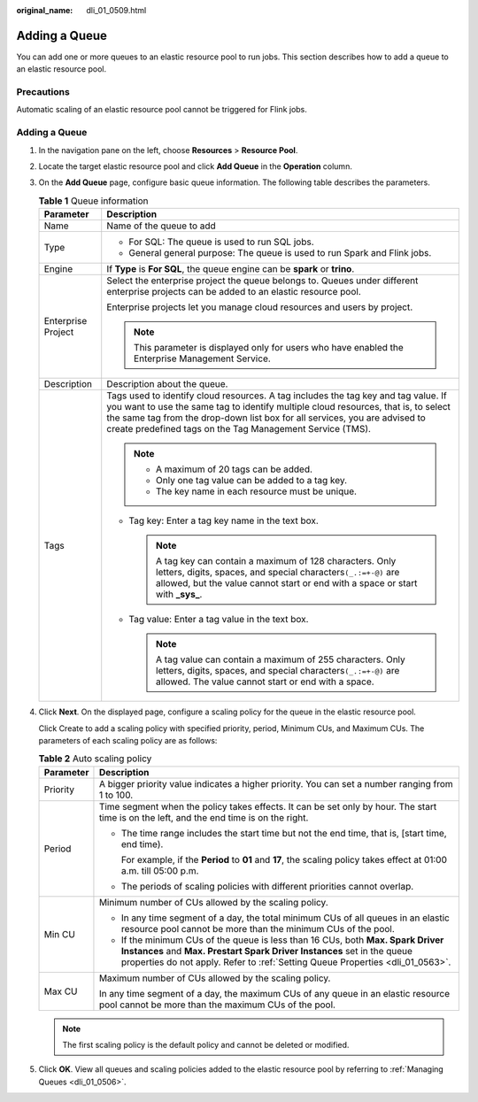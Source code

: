 :original_name: dli_01_0509.html

.. _dli_01_0509:

Adding a Queue
==============

You can add one or more queues to an elastic resource pool to run jobs. This section describes how to add a queue to an elastic resource pool.

Precautions
-----------

Automatic scaling of an elastic resource pool cannot be triggered for Flink jobs.


Adding a Queue
--------------

#. In the navigation pane on the left, choose **Resources** > **Resource Pool**.

#. Locate the target elastic resource pool and click **Add Queue** in the **Operation** column.

#. On the **Add Queue** page, configure basic queue information. The following table describes the parameters.

   .. table:: **Table 1** Queue information

      +-----------------------------------+---------------------------------------------------------------------------------------------------------------------------------------------------------------------------------------------------------------------------------------------------------------------------------------------------------------------+
      | Parameter                         | Description                                                                                                                                                                                                                                                                                                         |
      +===================================+=====================================================================================================================================================================================================================================================================================================================+
      | Name                              | Name of the queue to add                                                                                                                                                                                                                                                                                            |
      +-----------------------------------+---------------------------------------------------------------------------------------------------------------------------------------------------------------------------------------------------------------------------------------------------------------------------------------------------------------------+
      | Type                              | -  For SQL: The queue is used to run SQL jobs.                                                                                                                                                                                                                                                                      |
      |                                   | -  General general purpose: The queue is used to run Spark and Flink jobs.                                                                                                                                                                                                                                          |
      +-----------------------------------+---------------------------------------------------------------------------------------------------------------------------------------------------------------------------------------------------------------------------------------------------------------------------------------------------------------------+
      | Engine                            | If **Type** is **For SQL**, the queue engine can be **spark** or **trino**.                                                                                                                                                                                                                                         |
      +-----------------------------------+---------------------------------------------------------------------------------------------------------------------------------------------------------------------------------------------------------------------------------------------------------------------------------------------------------------------+
      | Enterprise Project                | Select the enterprise project the queue belongs to. Queues under different enterprise projects can be added to an elastic resource pool.                                                                                                                                                                            |
      |                                   |                                                                                                                                                                                                                                                                                                                     |
      |                                   | Enterprise projects let you manage cloud resources and users by project.                                                                                                                                                                                                                                            |
      |                                   |                                                                                                                                                                                                                                                                                                                     |
      |                                   | .. note::                                                                                                                                                                                                                                                                                                           |
      |                                   |                                                                                                                                                                                                                                                                                                                     |
      |                                   |    This parameter is displayed only for users who have enabled the Enterprise Management Service.                                                                                                                                                                                                                   |
      +-----------------------------------+---------------------------------------------------------------------------------------------------------------------------------------------------------------------------------------------------------------------------------------------------------------------------------------------------------------------+
      | Description                       | Description about the queue.                                                                                                                                                                                                                                                                                        |
      +-----------------------------------+---------------------------------------------------------------------------------------------------------------------------------------------------------------------------------------------------------------------------------------------------------------------------------------------------------------------+
      | Tags                              | Tags used to identify cloud resources. A tag includes the tag key and tag value. If you want to use the same tag to identify multiple cloud resources, that is, to select the same tag from the drop-down list box for all services, you are advised to create predefined tags on the Tag Management Service (TMS). |
      |                                   |                                                                                                                                                                                                                                                                                                                     |
      |                                   | .. note::                                                                                                                                                                                                                                                                                                           |
      |                                   |                                                                                                                                                                                                                                                                                                                     |
      |                                   |    -  A maximum of 20 tags can be added.                                                                                                                                                                                                                                                                            |
      |                                   |    -  Only one tag value can be added to a tag key.                                                                                                                                                                                                                                                                 |
      |                                   |    -  The key name in each resource must be unique.                                                                                                                                                                                                                                                                 |
      |                                   |                                                                                                                                                                                                                                                                                                                     |
      |                                   | -  Tag key: Enter a tag key name in the text box.                                                                                                                                                                                                                                                                   |
      |                                   |                                                                                                                                                                                                                                                                                                                     |
      |                                   |    .. note::                                                                                                                                                                                                                                                                                                        |
      |                                   |                                                                                                                                                                                                                                                                                                                     |
      |                                   |       A tag key can contain a maximum of 128 characters. Only letters, digits, spaces, and special characters\ ``(_.:=+-@)`` are allowed, but the value cannot start or end with a space or start with **\_sys\_**.                                                                                                 |
      |                                   |                                                                                                                                                                                                                                                                                                                     |
      |                                   | -  Tag value: Enter a tag value in the text box.                                                                                                                                                                                                                                                                    |
      |                                   |                                                                                                                                                                                                                                                                                                                     |
      |                                   |    .. note::                                                                                                                                                                                                                                                                                                        |
      |                                   |                                                                                                                                                                                                                                                                                                                     |
      |                                   |       A tag value can contain a maximum of 255 characters. Only letters, digits, spaces, and special characters\ ``(_.:=+-@)`` are allowed. The value cannot start or end with a space.                                                                                                                             |
      +-----------------------------------+---------------------------------------------------------------------------------------------------------------------------------------------------------------------------------------------------------------------------------------------------------------------------------------------------------------------+

#. Click **Next**. On the displayed page, configure a scaling policy for the queue in the elastic resource pool.

   Click Create to add a scaling policy with specified priority, period, Minimum CUs, and Maximum CUs. The parameters of each scaling policy are as follows:

   .. table:: **Table 2** Auto scaling policy

      +-----------------------------------+---------------------------------------------------------------------------------------------------------------------------------------------------------------------------------------------------------------------------------------------+
      | Parameter                         | Description                                                                                                                                                                                                                                 |
      +===================================+=============================================================================================================================================================================================================================================+
      | Priority                          | A bigger priority value indicates a higher priority. You can set a number ranging from 1 to 100.                                                                                                                                            |
      +-----------------------------------+---------------------------------------------------------------------------------------------------------------------------------------------------------------------------------------------------------------------------------------------+
      | Period                            | Time segment when the policy takes effects. It can be set only by hour. The start time is on the left, and the end time is on the right.                                                                                                    |
      |                                   |                                                                                                                                                                                                                                             |
      |                                   | -  The time range includes the start time but not the end time, that is, [start time, end time).                                                                                                                                            |
      |                                   |                                                                                                                                                                                                                                             |
      |                                   |    For example, if the **Period** to **01** and **17**, the scaling policy takes effect at 01:00 a.m. till 05:00 p.m.                                                                                                                       |
      |                                   |                                                                                                                                                                                                                                             |
      |                                   | -  The periods of scaling policies with different priorities cannot overlap.                                                                                                                                                                |
      +-----------------------------------+---------------------------------------------------------------------------------------------------------------------------------------------------------------------------------------------------------------------------------------------+
      | Min CU                            | Minimum number of CUs allowed by the scaling policy.                                                                                                                                                                                        |
      |                                   |                                                                                                                                                                                                                                             |
      |                                   | -  In any time segment of a day, the total minimum CUs of all queues in an elastic resource pool cannot be more than the minimum CUs of the pool.                                                                                           |
      |                                   | -  If the minimum CUs of the queue is less than 16 CUs, both **Max. Spark Driver Instances** and **Max. Prestart Spark Driver Instances** set in the queue properties do not apply. Refer to :ref:`Setting Queue Properties <dli_01_0563>`. |
      +-----------------------------------+---------------------------------------------------------------------------------------------------------------------------------------------------------------------------------------------------------------------------------------------+
      | Max CU                            | Maximum number of CUs allowed by the scaling policy.                                                                                                                                                                                        |
      |                                   |                                                                                                                                                                                                                                             |
      |                                   | In any time segment of a day, the maximum CUs of any queue in an elastic resource pool cannot be more than the maximum CUs of the pool.                                                                                                     |
      +-----------------------------------+---------------------------------------------------------------------------------------------------------------------------------------------------------------------------------------------------------------------------------------------+

   .. note::

      The first scaling policy is the default policy and cannot be deleted or modified.

#. Click **OK**. View all queues and scaling policies added to the elastic resource pool by referring to :ref:`Managing Queues <dli_01_0506>`.
